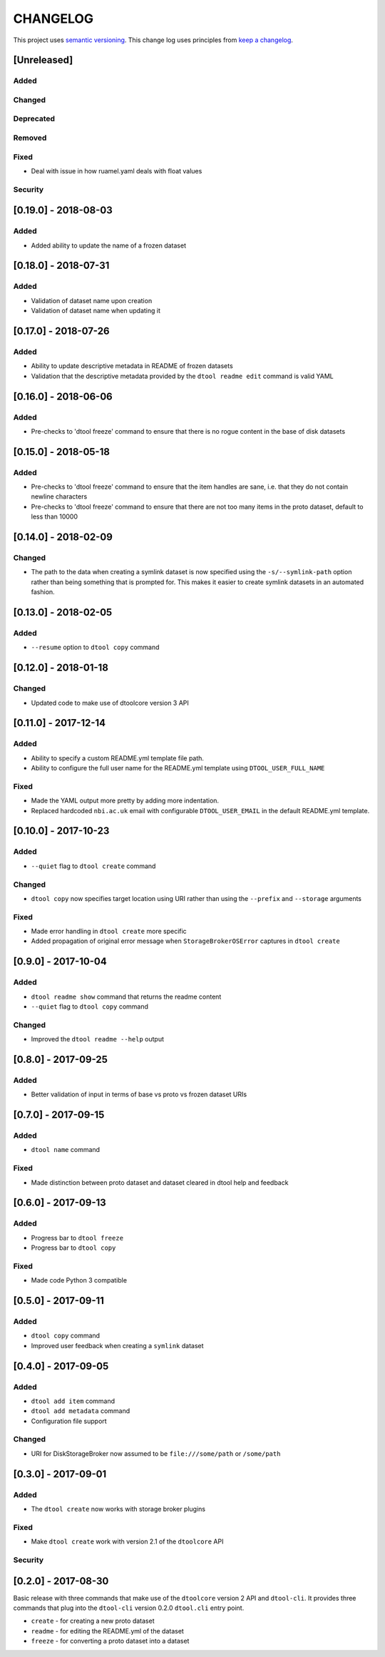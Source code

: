 CHANGELOG
=========

This project uses `semantic versioning <http://semver.org/>`_.
This change log uses principles from `keep a changelog <http://keepachangelog.com/>`_.


[Unreleased]
------------

Added
^^^^^


Changed
^^^^^^^


Deprecated
^^^^^^^^^^


Removed
^^^^^^^


Fixed
^^^^^

- Deal with issue in how ruamel.yaml deals with float values


Security
^^^^^^^^

[0.19.0] - 2018-08-03
---------------------

Added
^^^^^

- Added ability to update the name of a frozen dataset


[0.18.0] - 2018-07-31
---------------------

Added
^^^^^

- Validation of dataset name upon creation
- Validation of dataset name when updating it


[0.17.0] - 2018-07-26
---------------------

Added
^^^^^

- Ability to update descriptive metadata in README of frozen datasets
- Validation that the descriptive metadata provided by the
  ``dtool readme edit`` command is valid YAML


[0.16.0] - 2018-06-06
---------------------

Added
^^^^^

- Pre-checks to 'dtool freeze' command to ensure that there is no rogue content
  in the base of disk datasets


[0.15.0] - 2018-05-18
---------------------

Added
^^^^^

- Pre-checks to 'dtool freeze' command to ensure that the item handles are sane, i.e. that they do not contain newline characters
- Pre-checks to 'dtool freeze' command to ensure that there are not too many items in the proto dataset, default to less than 10000


[0.14.0] - 2018-02-09
---------------------

Changed
^^^^^^^

- The path to the data when creating a symlink dataset is now specified using the
  ``-s/--symlink-path`` option rather than being something that is prompted for.
  This makes it easier to create symlink datasets in an automated fashion.



[0.13.0] - 2018-02-05
---------------------

Added
^^^^^

- ``--resume`` option to ``dtool copy`` command


[0.12.0] - 2018-01-18
---------------------

Changed
^^^^^^^

- Updated code to make use of dtoolcore version 3 API


[0.11.0] - 2017-12-14
---------------------

Added
^^^^^

- Ability to specify a custom README.yml template file path.
- Ability to configure the full user name for the README.yml template using
  ``DTOOL_USER_FULL_NAME``

Fixed
^^^^^

- Made the YAML output more pretty by adding more indentation.
- Replaced hardcoded ``nbi.ac.uk`` email with configurable ``DTOOL_USER_EMAIL``
  in the default README.yml template.


[0.10.0] - 2017-10-23
---------------------

Added
^^^^^

- ``--quiet`` flag to ``dtool create`` command

Changed
^^^^^^^

- ``dtool copy`` now specifies target location using URI rather than
  using the ``--prefix`` and ``--storage`` arguments

Fixed
^^^^^

- Made error handling in ``dtool create`` more specific
- Added propagation of original error message when ``StorageBrokerOSError``
  captures in ``dtool create``


[0.9.0] - 2017-10-04
--------------------

Added
^^^^^

- ``dtool readme show`` command that returns the readme content
- ``--quiet`` flag to ``dtool copy`` command


Changed
^^^^^^^

- Improved the ``dtool readme --help`` output


[0.8.0] - 2017-09-25
--------------------

Added
^^^^^

- Better validation of input in terms of base vs proto vs frozen dataset URIs


[0.7.0] - 2017-09-15
--------------------

Added
^^^^^

- ``dtool name`` command

Fixed
^^^^^

- Made distinction between proto dataset and dataset cleared in dtool help and feedback


[0.6.0] - 2017-09-13
--------------------

Added
^^^^^

- Progress bar to ``dtool freeze``
- Progress bar to ``dtool copy``

Fixed
^^^^^

- Made code Python 3 compatible


[0.5.0] - 2017-09-11
--------------------

Added
^^^^^

- ``dtool copy`` command
- Improved user feedback when creating a ``symlink`` dataset


[0.4.0] - 2017-09-05
--------------------

Added
^^^^^

- ``dtool add item`` command
- ``dtool add metadata`` command
- Configuration file support


Changed
^^^^^^^

- URI for DiskStorageBroker now assumed to be
  ``file:///some/path`` or ``/some/path``


[0.3.0] - 2017-09-01
--------------------

Added
^^^^^

- The ``dtool create`` now works with storage broker plugins

Fixed
^^^^^

- Make ``dtool create`` work with version 2.1 of the ``dtoolcore`` API


Security
^^^^^^^^


[0.2.0] - 2017-08-30
--------------------

Basic release with three commands that make use of the ``dtoolcore`` version
2 API and ``dtool-cli``. It provides three commands that plug into the
``dtool-cli`` version 0.2.0 ``dtool.cli`` entry point.

- ``create`` - for creating a new proto dataset
- ``readme`` - for editing the README.yml of the dataset
- ``freeze`` - for converting a proto dataset into a dataset
